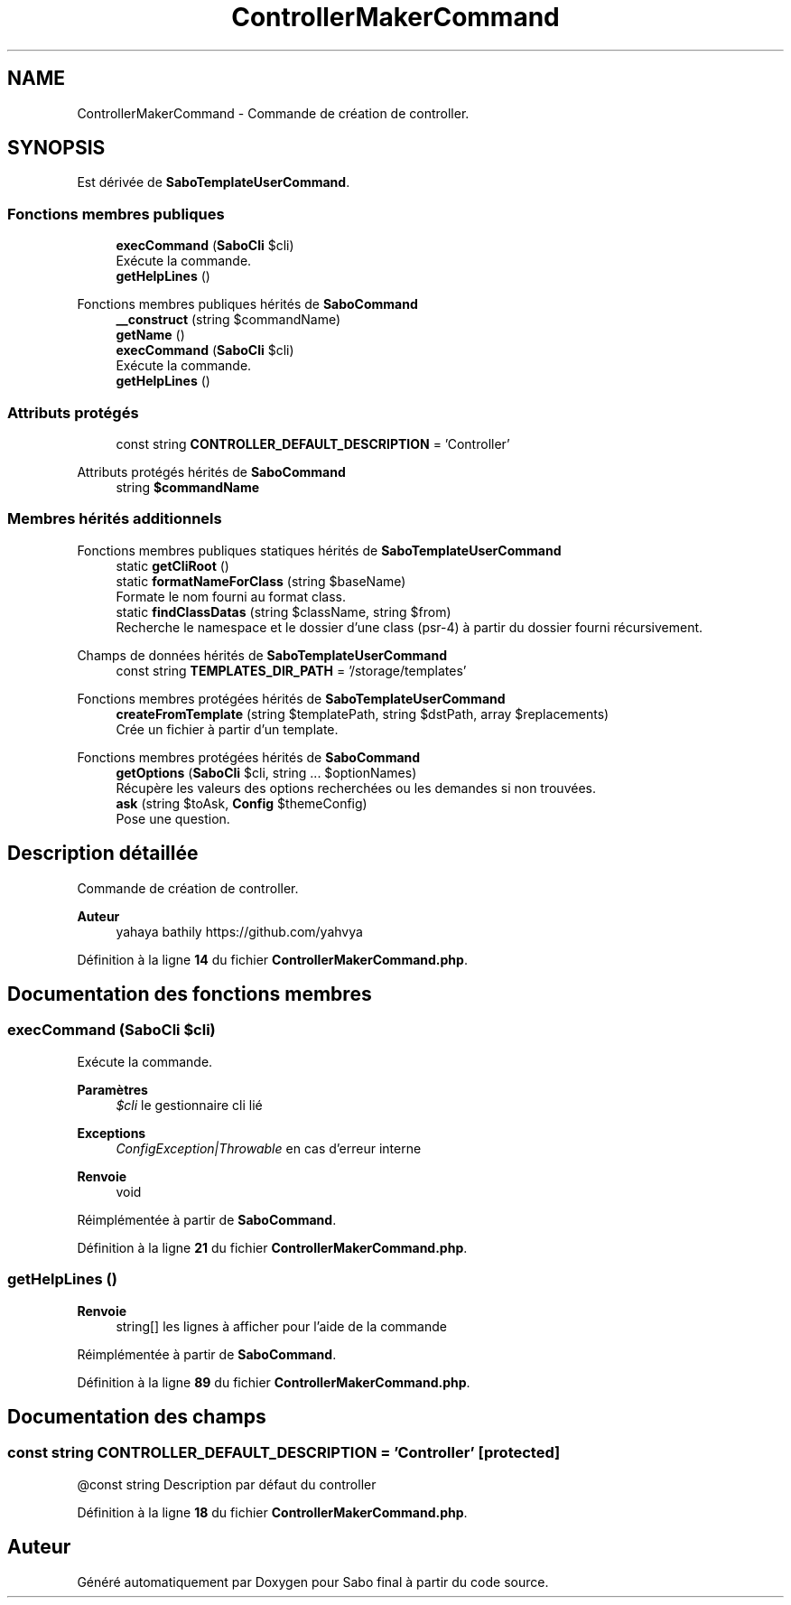 .TH "ControllerMakerCommand" 3 "Mardi 23 Juillet 2024" "Version 1.1.1" "Sabo final" \" -*- nroff -*-
.ad l
.nh
.SH NAME
ControllerMakerCommand \- Commande de création de controller\&.  

.SH SYNOPSIS
.br
.PP
.PP
Est dérivée de \fBSaboTemplateUserCommand\fP\&.
.SS "Fonctions membres publiques"

.in +1c
.ti -1c
.RI "\fBexecCommand\fP (\fBSaboCli\fP $cli)"
.br
.RI "Exécute la commande\&. "
.ti -1c
.RI "\fBgetHelpLines\fP ()"
.br
.in -1c

Fonctions membres publiques hérités de \fBSaboCommand\fP
.in +1c
.ti -1c
.RI "\fB__construct\fP (string $commandName)"
.br
.ti -1c
.RI "\fBgetName\fP ()"
.br
.ti -1c
.RI "\fBexecCommand\fP (\fBSaboCli\fP $cli)"
.br
.RI "Exécute la commande\&. "
.ti -1c
.RI "\fBgetHelpLines\fP ()"
.br
.in -1c
.SS "Attributs protégés"

.in +1c
.ti -1c
.RI "const string \fBCONTROLLER_DEFAULT_DESCRIPTION\fP = 'Controller'"
.br
.in -1c

Attributs protégés hérités de \fBSaboCommand\fP
.in +1c
.ti -1c
.RI "string \fB$commandName\fP"
.br
.in -1c
.SS "Membres hérités additionnels"


Fonctions membres publiques statiques hérités de \fBSaboTemplateUserCommand\fP
.in +1c
.ti -1c
.RI "static \fBgetCliRoot\fP ()"
.br
.ti -1c
.RI "static \fBformatNameForClass\fP (string $baseName)"
.br
.RI "Formate le nom fourni au format class\&. "
.ti -1c
.RI "static \fBfindClassDatas\fP (string $className, string $from)"
.br
.RI "Recherche le namespace et le dossier d'une class (psr-4) à partir du dossier fourni récursivement\&. "
.in -1c

Champs de données hérités de \fBSaboTemplateUserCommand\fP
.in +1c
.ti -1c
.RI "const string \fBTEMPLATES_DIR_PATH\fP = '/storage/templates'"
.br
.in -1c

Fonctions membres protégées hérités de \fBSaboTemplateUserCommand\fP
.in +1c
.ti -1c
.RI "\fBcreateFromTemplate\fP (string $templatePath, string $dstPath, array $replacements)"
.br
.RI "Crée un fichier à partir d'un template\&. "
.in -1c

Fonctions membres protégées hérités de \fBSaboCommand\fP
.in +1c
.ti -1c
.RI "\fBgetOptions\fP (\fBSaboCli\fP $cli, string \&.\&.\&. $optionNames)"
.br
.RI "Récupère les valeurs des options recherchées ou les demandes si non trouvées\&. "
.ti -1c
.RI "\fBask\fP (string $toAsk, \fBConfig\fP $themeConfig)"
.br
.RI "Pose une question\&. "
.in -1c
.SH "Description détaillée"
.PP 
Commande de création de controller\&. 


.PP
\fBAuteur\fP
.RS 4
yahaya bathily https://github.com/yahvya 
.RE
.PP

.PP
Définition à la ligne \fB14\fP du fichier \fBControllerMakerCommand\&.php\fP\&.
.SH "Documentation des fonctions membres"
.PP 
.SS "execCommand (\fBSaboCli\fP $cli)"

.PP
Exécute la commande\&. 
.PP
\fBParamètres\fP
.RS 4
\fI$cli\fP le gestionnaire cli lié 
.RE
.PP
\fBExceptions\fP
.RS 4
\fIConfigException|Throwable\fP en cas d'erreur interne 
.RE
.PP
\fBRenvoie\fP
.RS 4
void 
.RE
.PP

.PP
Réimplémentée à partir de \fBSaboCommand\fP\&.
.PP
Définition à la ligne \fB21\fP du fichier \fBControllerMakerCommand\&.php\fP\&.
.SS "getHelpLines ()"

.PP
\fBRenvoie\fP
.RS 4
string[] les lignes à afficher pour l'aide de la commande 
.RE
.PP

.PP
Réimplémentée à partir de \fBSaboCommand\fP\&.
.PP
Définition à la ligne \fB89\fP du fichier \fBControllerMakerCommand\&.php\fP\&.
.SH "Documentation des champs"
.PP 
.SS "const string CONTROLLER_DEFAULT_DESCRIPTION = 'Controller'\fC [protected]\fP"
@const string Description par défaut du controller 
.PP
Définition à la ligne \fB18\fP du fichier \fBControllerMakerCommand\&.php\fP\&.

.SH "Auteur"
.PP 
Généré automatiquement par Doxygen pour Sabo final à partir du code source\&.

